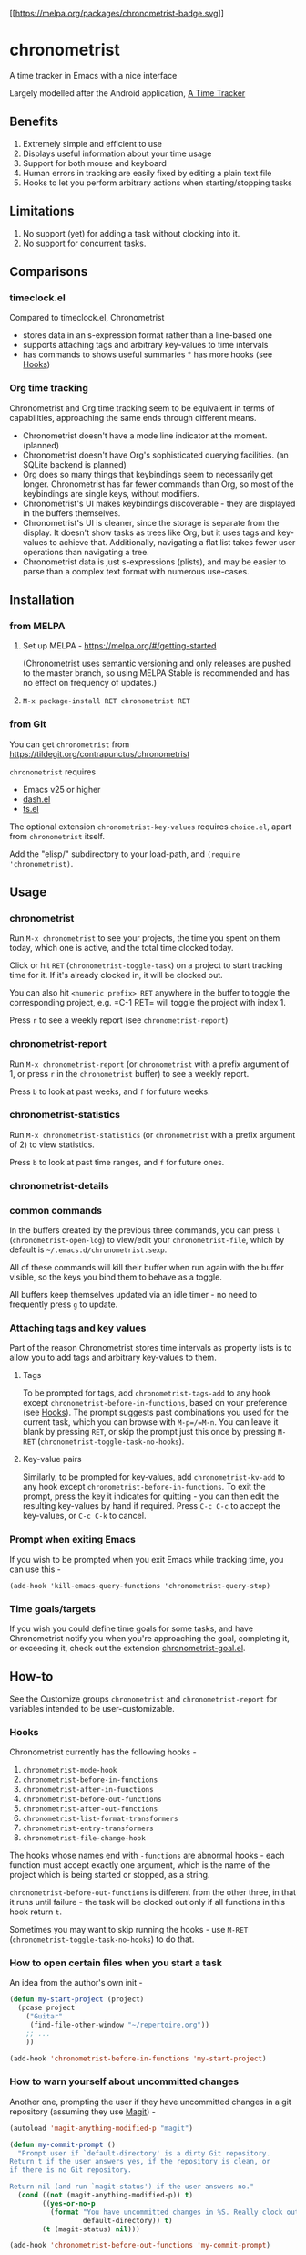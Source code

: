 [[https://melpa.org/#/chronometrist][[[https://melpa.org/packages/chronometrist-badge.svg]]]]

* chronometrist
:PROPERTIES:
:CUSTOM_ID: chronometrist
:END:

A time tracker in Emacs with a nice interface

Largely modelled after the Android application, [[https://github.com/netmackan/ATimeTracker][A Time Tracker]]

** Benefits
1. Extremely simple and efficient to use
2. Displays useful information about your time usage
3. Support for both mouse and keyboard
4. Human errors in tracking are easily fixed by editing a plain text file
5. Hooks to let you perform arbitrary actions when starting/stopping tasks

** Limitations
1. No support (yet) for adding a task without clocking into it.
2. No support for concurrent tasks.

** Comparisons
:PROPERTIES:
:CUSTOM_ID: comparisons
:END:
*** timeclock.el
:PROPERTIES:
:CUSTOM_ID: timeclock.el
:END:

Compared to timeclock.el, Chronometrist
+ stores data in an s-expression format rather than a line-based one
+ supports attaching tags and arbitrary key-values to time intervals
+ has commands to shows useful summaries * has more hooks (see [[#Hooks][Hooks]])

*** Org time tracking
:PROPERTIES:
:CUSTOM_ID: org-time-tracking
:END:

Chronometrist and Org time tracking seem to be equivalent in terms of capabilities, approaching the same ends through different means.
+ Chronometrist doesn't have a mode line indicator at the moment. (planned)
+ Chronometrist doesn't have Org's sophisticated querying facilities. (an SQLite backend is planned)
+ Org does so many things that keybindings seem to necessarily get longer. Chronometrist has far fewer commands than Org, so most of the keybindings are single keys, without modifiers.
+ Chronometrist's UI makes keybindings discoverable - they are displayed in the buffers themselves.
+ Chronometrist's UI is cleaner, since the storage is separate from the display. It doesn't show tasks as trees like Org, but it uses tags and key-values to achieve that. Additionally, navigating a flat list takes fewer user operations than navigating a tree.
+ Chronometrist data is just s-expressions (plists), and may be easier to parse than a complex text format with numerous use-cases.

** Installation
:PROPERTIES:
:CUSTOM_ID: installation
:END:
*** from MELPA
:PROPERTIES:
:CUSTOM_ID: from-melpa
:END:

1. Set up MELPA - https://melpa.org/#/getting-started

   (Chronometrist uses semantic versioning and only releases are pushed to the master branch, so using MELPA Stable is recommended and has no effect on frequency of updates.)
2. =M-x package-install RET chronometrist RET=

*** from Git
:PROPERTIES:
:CUSTOM_ID: from-git
:END:

You can get =chronometrist= from https://tildegit.org/contrapunctus/chronometrist

=chronometrist= requires
+ Emacs v25 or higher
+ [[https://github.com/magnars/dash.el][dash.el]]
+ [[https://github.com/alphapapa/ts.el][ts.el]]

The optional extension =chronometrist-key-values= requires =choice.el=, apart from =chronometrist= itself.

Add the "elisp/" subdirectory to your load-path, and =(require 'chronometrist)=.

** Usage
:PROPERTIES:
:CUSTOM_ID: usage
:END:

*** chronometrist
:PROPERTIES:
:CUSTOM_ID: chronometrist-1
:END:

Run =M-x chronometrist= to see your projects, the time you spent on them today, which one is active, and the total time clocked today.

Click or hit =RET= (=chronometrist-toggle-task=) on a project to start tracking time for it. If it's already clocked in, it will be clocked out.

You can also hit =<numeric prefix> RET= anywhere in the buffer to toggle the corresponding project, e.g. =C-1 RET= will toggle the project with index 1.

Press =r= to see a weekly report (see =chronometrist-report=)

*** chronometrist-report
:PROPERTIES:
:CUSTOM_ID: chronometrist-report
:END:

Run =M-x chronometrist-report= (or =chronometrist= with a prefix argument of 1, or press =r= in the =chronometrist= buffer) to see a weekly report.

Press =b= to look at past weeks, and =f= for future weeks.

*** chronometrist-statistics
:PROPERTIES:
:CUSTOM_ID: chronometrist-statistics
:END:

Run =M-x chronometrist-statistics= (or =chronometrist= with a prefix argument of 2) to view statistics.

Press =b= to look at past time ranges, and =f= for future ones.

*** chronometrist-details

*** common commands
In the buffers created by the previous three commands, you can press =l= (=chronometrist-open-log=) to view/edit your =chronometrist-file=, which by default is =~/.emacs.d/chronometrist.sexp=.

All of these commands will kill their buffer when run again with the buffer visible, so the keys you bind them to behave as a toggle.

All buffers keep themselves updated via an idle timer - no need to frequently press =g= to update.

*** Attaching tags and key values
:PROPERTIES:
:CUSTOM_ID: attaching-tags-and-key-values
:END:

Part of the reason Chronometrist stores time intervals as property lists is to allow you to add tags and arbitrary key-values to them.

**** Tags
:PROPERTIES:
:CUSTOM_ID: tags
:END:

To be prompted for tags, add =chronometrist-tags-add= to any hook except =chronometrist-before-in-functions=, based on your preference (see [[#Hooks][Hooks]]). The prompt suggests past combinations you used for the current task, which you can browse with =M-p=/=M-n=. You can leave it blank by pressing =RET=, or skip the prompt just this once by pressing =M-RET= (=chronometrist-toggle-task-no-hooks=).

**** Key-value pairs
:PROPERTIES:
:CUSTOM_ID: key-value-pairs
:END:

Similarly, to be prompted for key-values, add =chronometrist-kv-add= to any hook except =chronometrist-before-in-functions=. To exit the prompt, press the key it indicates for quitting - you can then edit the resulting key-values by hand if required. Press =C-c C-c= to accept the key-values, or =C-c C-k= to cancel.

*** Prompt when exiting Emacs
:PROPERTIES:
:CUSTOM_ID: prompt-when-exiting-emacs
:END:

If you wish to be prompted when you exit Emacs while tracking time, you can use this -

=(add-hook 'kill-emacs-query-functions 'chronometrist-query-stop)=

*** Time goals/targets
:PROPERTIES:
:CUSTOM_ID: time-goalstargets
:END:

If you wish you could define time goals for some tasks, and have Chronometrist notify you when you're approaching the goal, completing it, or exceeding it, check out the extension [[https://github.com/contrapunctus-1/chronometrist-goal/][chronometrist-goal.el]].

** How-to
:PROPERTIES:
:CUSTOM_ID: customization
:END:

See the Customize groups =chronometrist= and =chronometrist-report= for variables intended to be user-customizable.

*** Hooks
:PROPERTIES:
:CUSTOM_ID: hooks
:END:

Chronometrist currently has the following hooks -
1. =chronometrist-mode-hook=
2. =chronometrist-before-in-functions=
3. =chronometrist-after-in-functions=
4. =chronometrist-before-out-functions=
5. =chronometrist-after-out-functions=
6. =chronometrist-list-format-transformers=
7. =chronometrist-entry-transformers=
8. =chronometrist-file-change-hook=

The hooks whose names end with =-functions= are abnormal hooks - each function must accept exactly one argument, which is the name of the project which is being started or stopped, as a string.

=chronometrist-before-out-functions= is different from the other three, in that it runs until failure - the task will be clocked out only if all functions in this hook return =t=.

Sometimes you may want to skip running the hooks - use =M-RET= (=chronometrist-toggle-task-no-hooks=) to do that.

*** How to open certain files when you start a task
:PROPERTIES:
:CUSTOM_ID: open-certain-files-when-you-start-a-task
:END:

An idea from the author's own init -

#+BEGIN_SRC emacs-lisp
(defun my-start-project (project)
  (pcase project
    ("Guitar"
     (find-file-other-window "~/repertoire.org"))
    ;; ...
    ))

(add-hook 'chronometrist-before-in-functions 'my-start-project)
#+END_SRC

*** How to warn yourself about uncommitted changes
:PROPERTIES:
:CUSTOM_ID: uncommitted-changes
:END:

Another one, prompting the user if they have uncommitted changes in a git repository (assuming they use [[https://magit.vc/][Magit]]) -

#+BEGIN_SRC emacs-lisp
(autoload 'magit-anything-modified-p "magit")

(defun my-commit-prompt ()
  "Prompt user if `default-directory' is a dirty Git repository.
Return t if the user answers yes, if the repository is clean, or
if there is no Git repository.

Return nil (and run `magit-status') if the user answers no."
  (cond ((not (magit-anything-modified-p)) t)
        ((yes-or-no-p
          (format "You have uncommitted changes in %S. Really clock out? "
                  default-directory)) t)
        (t (magit-status) nil)))

(add-hook 'chronometrist-before-out-functions 'my-commit-prompt)
#+END_SRC

*** How to display the current time interval in the activity indicator
:PROPERTIES:
:CUSTOM_ID: current-time-interval-in-activity-indicator
:END:

#+BEGIN_SRC emacs-lisp
(defun my-activity-indicator ()
  (thread-last (plist-put (chronometrist-last)
                          :stop (chronometrist-format-time-iso8601))
    list
    chronometrist-events-to-durations
    (-reduce #'+)
    truncate
    chronometrist-format-time))

(setq chronometrist-activity-indicator #'my-activity-indicator)
#+END_SRC

** Roadmap/Ideas
:PROPERTIES:
:CUSTOM_ID: roadmapideas
:END:

- Show details for time spent on a project when clicking on a non-zero "time spent" field (in both Chronometrist and Chronometrist-Report buffers).

*** chronometrist
:PROPERTIES:
:CUSTOM_ID: chronometrist-2
:END:

1. Use =make-thread= in v26 or the emacs-async library for =chronometrist-entries=/=chronometrist-report-entries=
2. Some way to update buffers every second without making Emacs unusable. (impossible?)
3. "Day summary" - for users who use the "reason" feature to note the specifics of their actual work. Combine the reasons together to create a descriptive overview of the work done in the day.

*** chronometrist-statistics
:PROPERTIES:
:CUSTOM_ID: chronometrist-statistics-1
:END:

1. Show range counter and max ranges; don't scroll past first/last time ranges
2. activity-specific - average time spent in $TIMEPERIOD, average days worked on in $TIMEPERIOD, current/longest/last streak, % of $TIMEPERIOD, % of active (tracked) time in $TIMEPERIOD, ...
3. general - most productive $TIMEPERIOD, GitHub-style work heatmap calendar, ...
4. press 1 for weekly stats, 2 for monthly, 3 for yearly

*** Miscellaneous
:PROPERTIES:
:CUSTOM_ID: miscellaneous
:END:

1. README - add images
2. [-] Create test timelog file and UI behaviour tests
3. Use for =chronometrist-report-weekday-number-alist= whatever variables like =initial-frame-alist= use to get that fancy Custom UI for alists.
4. Multi-timelog-file support?
5. [[https://github.com/MichaelMure/git-bug/#planned-features][inflatable raptor]]

** Contributions and contact
:PROPERTIES:
:CUSTOM_ID: contributions-and-contact
:END:

Feedback and MRs are very welcome. 🙂 * [[file:TODO.org]] has a long list of tasks * [[file:doc/manual.org]] contains an overview of the codebase, explains various mechanisms and decisions, and has a reference of definitions.

If you have tried using Chronometrist, I'd love to hear your experiences! Get in touch with the author and other Emacs users in the Emacs channel on the Jabber network - [[https://conversations.im/j/emacs@salas.suchat.org][xmpp:emacs@salas.suchat.org?join]] ([[https://inverse.chat/#converse/room?jid=emacs@salas.suchat.org][web chat]])

(For help in getting started with Jabber, [[https://xmpp.org/getting-started/][click here]])

** License
:PROPERTIES:
:CUSTOM_ID: license
:END:

I dream of a world where all software is liberated - transparent, trustable, and accessible for anyone to use or improve. But I don't want to make demands or threats (e.g. via legal conditions) to get there.

I'd rather make a request - please do everything you can to help that dream come true. Please Unlicense as much software as you can.

Chronometrist is released under your choice of [[https://unlicense.org/][Unlicense]] or the [[http://www.wtfpl.net/][WTFPL]].

(See files [[file:UNLICENSE]] and [[file:WTFPL]]).

** Thanks
:PROPERTIES:
:CUSTOM_ID: thanks
:END:

wasamasa, bpalmer, aidalgol, pjb and the rest of #emacs for their tireless help and support

jwiegley for timeclock.el, which we used as a backend in earlier versions

blandest for helping me with the name

fiete and wu-lee for testing and bug reports
